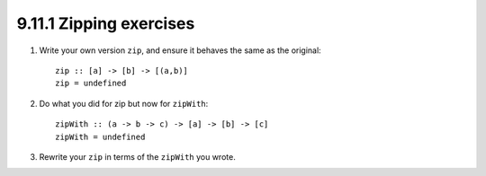 9.11.1 Zipping exercises
^^^^^^^^^^^^^^^^^^^^^^^^
1. Write your own version ``zip``, and ensure it
   behaves the same as the original::

    zip :: [a] -> [b] -> [(a,b)]
    zip = undefined

2. Do what you did for zip but now for ``zipWith``::

    zipWith :: (a -> b -> c) -> [a] -> [b] -> [c]
    zipWith = undefined

3. Rewrite your ``zip`` in terms of the ``zipWith`` you
   wrote.
